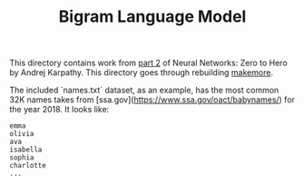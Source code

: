 #+TITLE: Bigram Language Model
#+PROPERTY: header-args:jupyter-python :session bigram
#+PROPERTY: header-args:jupyter-python+ :async yes
#+PROPERTY: header-args:jupyter-python+ :tangle bigram.py
#+PROPERTY: header-args:jupyter-python+ :results raw drawer
#+PROPERTY: header-args:jupyter-python+ :shebang "#!/usr/bin/env python"

This directory contains work from [[https://www.youtube.com/watch?v=PaCmpygFfXo&list=PLAqhIrjkxbuWI23v9cThsA9GvCAUhRvKZ&index=2][part 2]] of Neural Networks: Zero to Hero by
Andrej Karpathy. This directory goes through rebuilding [[https://github.com/karpathy/makemore][makemore]].

The included `names.txt` dataset, as an example, has the most common 32K names
takes from [ssa.gov](https://www.ssa.gov/oact/babynames/) for the year 2018. It
looks like:
#+begin_example
emma
olivia
ava
isabella
sophia
charlotte
...
#+end_example

# Local Variables:
# org-image-actual-width: (1024)
# End:
